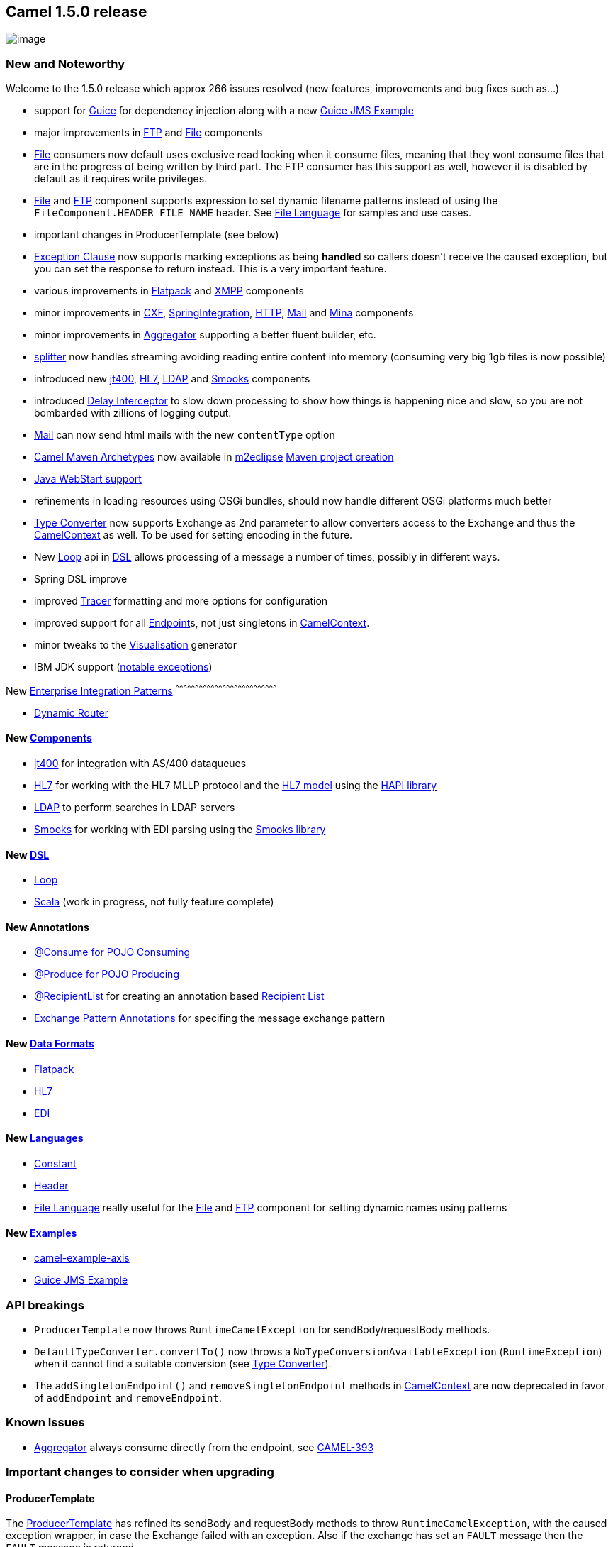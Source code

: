 [[ConfluenceContent]]
[[Camel1.5.0Release-Camel1.5.0release]]
Camel 1.5.0 release
-------------------

image:http://activemq.apache.org/camel/download.data/camel-box-v1.0-150x200.png[image]

[[Camel1.5.0Release-NewandNoteworthy]]
New and Noteworthy
~~~~~~~~~~~~~~~~~~

Welcome to the 1.5.0 release which approx 266 issues resolved (new
features, improvements and bug fixes such as...)

* support for link:guice.html[Guice] for dependency injection along with
a new link:guice-jms-example.html[Guice JMS Example]
* major improvements in link:ftp2.html[FTP] and link:file2.html[File]
components
* link:file2.html[File] consumers now default uses exclusive read
locking when it consume files, meaning that they wont consume files that
are in the progress of being written by third part. The FTP consumer has
this support as well, however it is disabled by default as it requires
write privileges.
* link:file2.html[File] and link:ftp2.html[FTP] component supports
expression to set dynamic filename patterns instead of using the
`FileComponent.HEADER_FILE_NAME` header. See
link:file-language.html[File Language] for samples and use cases.
* important changes in ProducerTemplate (see below)
* link:exception-clause.html[Exception Clause] now supports marking
exceptions as being *handled* so callers doesn't receive the caused
exception, but you can set the response to return instead. This is a
very important feature.
* various improvements in link:flatpack.html[Flatpack] and
link:xmpp.html[XMPP] components
* minor improvements in link:cxf.html[CXF],
link:springintegration.html[SpringIntegration], link:http.html[HTTP],
link:mail.html[Mail] and link:mina.html[Mina] components
* minor improvements in link:aggregator.html[Aggregator] supporting a
better fluent builder, etc.
* link:splitter.html[splitter] now handles streaming avoiding reading
entire content into memory (consuming very big 1gb files is now
possible)
* introduced new link:jt400.html[jt400], link:hl7.html[HL7],
link:ldap.html[LDAP] and link:smooks.html[Smooks] components
* introduced link:delay-interceptor.html[Delay Interceptor] to slow down
processing to show how things is happening nice and slow, so you are not
bombarded with zillions of logging output.
* link:mail.html[Mail] can now send html mails with the new
`contentType` option
* link:camel-maven-archetypes.html[Camel Maven Archetypes] now available
in http://m2eclipse.sonatype.org[m2eclipse]
http://docs.codehaus.org/display/M2ECLIPSE/Creating+Maven+projects[Maven
project creation]
* link:how-do-i-run-camel-using-java-webstart.html[Java WebStart
support]
* refinements in loading resources using OSGi bundles, should now handle
different OSGi platforms much better
* link:type-converter.html[Type Converter] now supports Exchange as 2nd
parameter to allow converters access to the Exchange and thus the
link:camelcontext.html[CamelContext] as well. To be used for setting
encoding in the future.
* New link:loop.html[Loop] api in link:dsl.html[DSL] allows processing
of a message a number of times, possibly in different ways.
* Spring DSL improve
* improved link:tracer.html[Tracer] formatting and more options for
configuration
* improved support for all link:endpoint.html[Endpoint]s, not just
singletons in link:camelcontext.html[CamelContext].
* minor tweaks to the link:visualisation.html[Visualisation] generator
* IBM JDK support (link:does-camel-work-on-ibms-jdk.html[notable
exceptions])

[[Camel1.5.0Release-New]]
New link:enterprise-integration-patterns.html[Enterprise Integration
Patterns]
^^^^^^^^^^^^^^^^^^^^^^^^^^^^^^^^^^^^^^^^^^^^^^^^^^^^^^^^^^^^^^^^^^^^^^^^^^^^^^

* link:dynamic-router.html[Dynamic Router]

[[Camel1.5.0Release-New.1]]
New link:components.html[Components]
^^^^^^^^^^^^^^^^^^^^^^^^^^^^^^^^^^^^

* link:jt400.html[jt400] for integration with AS/400 dataqueues
* link:hl7.html[HL7] for working with the HL7 MLLP protocol and the
http://www.hl7.org[HL7 model] using the
http://hl7api.sourceforge.net[HAPI library]
* link:ldap.html[LDAP] to perform searches in LDAP servers
* link:smooks.html[Smooks] for working with EDI parsing using the
http://milyn.codehaus.org/Smooks[Smooks library]

[[Camel1.5.0Release-New.2]]
New link:dsl.html[DSL]
^^^^^^^^^^^^^^^^^^^^^^

* link:loop.html[Loop]
* link:scala-dsl.html[Scala] (work in progress, not fully feature
complete)

[[Camel1.5.0Release-NewAnnotations]]
New Annotations
^^^^^^^^^^^^^^^

* link:pojo-consuming.html[@Consume for POJO Consuming]
* link:pojo-producing.html[@Produce for POJO Producing]
* link:recipientlist-annotation.html[@RecipientList] for creating an
annotation based link:recipient-list.html[Recipient List]
* link:using-exchange-pattern-annotations.html[Exchange Pattern
Annotations] for specifing the message exchange pattern

[[Camel1.5.0Release-NewDataFormats]]
New link:data-format.html[Data Formats]
^^^^^^^^^^^^^^^^^^^^^^^^^^^^^^^^^^^^^^^

* link:flatpack.html[Flatpack]
* link:hl7.html[HL7]
* link:edi.html[EDI]

[[Camel1.5.0Release-New.3]]
New link:languages.html[Languages]
^^^^^^^^^^^^^^^^^^^^^^^^^^^^^^^^^^

* link:constant.html[Constant]
* link:header.html[Header]
* link:file-language.html[File Language] really useful for the
link:file2.html[File] and link:ftp2.html[FTP] component for setting
dynamic names using patterns

[[Camel1.5.0Release-New.4]]
New link:examples.html[Examples]
^^^^^^^^^^^^^^^^^^^^^^^^^^^^^^^^

* http://activemq.apache.org/camel/tutorial-axis-camel.html[camel-example-axis]
* link:guice-jms-example.html[Guice JMS Example]

[[Camel1.5.0Release-APIbreakings]]
API breakings
~~~~~~~~~~~~~

* `ProducerTemplate` now throws `RuntimeCamelException` for
sendBody/requestBody methods.
* `DefaultTypeConverter.convertTo()` now throws a
`NoTypeConversionAvailableException` (`RuntimeException`) when it cannot
find a suitable conversion (see link:type-converter.html[Type
Converter]).
* The `addSingletonEndpoint()` and `removeSingletonEndpoint` methods in
link:camelcontext.html[CamelContext] are now deprecated in favor of
`addEndpoint` and `removeEndpoint`.

[[Camel1.5.0Release-KnownIssues]]
Known Issues
~~~~~~~~~~~~

* link:aggregator.html[Aggregator] always consume directly from the
endpoint, see
https://issues.apache.org/activemq/browse/CAMEL-393[CAMEL-393]

[[Camel1.5.0Release-Importantchangestoconsiderwhenupgrading]]
Important changes to consider when upgrading
~~~~~~~~~~~~~~~~~~~~~~~~~~~~~~~~~~~~~~~~~~~~

[[Camel1.5.0Release-ProducerTemplate]]
ProducerTemplate
^^^^^^^^^^^^^^^^

The
http://activemq.apache.org/camel/maven/camel-core/apidocs/org/apache/camel/ProducerTemplate.html[ProducerTemplate]
has refined its sendBody and requestBody methods to throw
`RuntimeCamelException`, with the caused exception wrapper, in case the
Exchange failed with an exception. Also if the exchange has set an
`FAULT` message then the `FAULT` message is returned.

The old behavior in Camel 1.4 or older was just plain wrong!

[[Camel1.5.0Release-JMX]]
JMX
^^^

Option usePlatformMBeanServer has changed its default value from *false*
to *true*. +
The naming convention for the JMX
`ObjectName}}s has changed.  Camel now uses simpler, shorter {{ObjectName`(s).

[[Camel1.5.0Release-TypeConverter]]
TypeConverter
^^^^^^^^^^^^^

An implementation of
http://activemq.apache.org/camel/maven/camel-core/apidocs/org/apache/camel/TypeConverter.html[TypeConverter]
should now throw a
http://activemq.apache.org/camel/maven/camel-core/apidocs/org/apache/camel/NoTypeConversionAvailableException.html[NoTypeConversionAvailableException]
if conversion is not possible. The semantical ambiguity of null (both
valid result and indication of no conversion) is now resolved, but this
may impact existing code in that it should now catch the exception
instead of checking for null.

[[Camel1.5.0Release-setHeaderelementinSpringDSLchanged]]
setHeader element in Spring DSL changed
^^^^^^^^^^^^^^^^^^^^^^^^^^^^^^^^^^^^^^^

You can no longer use a 'value' attribute like this to set a header to a
constant:

[source,brush:,xml;,gutter:,false;,theme:,Default]
----
<route>
  <from uri="seda:a"/>
  <setHeader headerName="theHeader" value="the value">
    <expression/>        
  </setHeader>
  <to uri="mock:b"/>     
</route>
----

Now, you can use a link:constant.html[Constant] expression to do the
same thing:

[source,brush:,xml;,gutter:,false;,theme:,Default]
----
<route>
  <from uri="seda:a"/>
  <setHeader headerName="theHeader">
    <constant>the value</constant>        
  </setHeader>
  <to uri="mock:b"/>     
</route>
----

Notice that this constant expression is also possible in the Java DSL:

[source,brush:,java;,gutter:,false;,theme:,Default]
----
.setHeader("theHeader", constant("the value"))
----

[[Camel1.5.0Release-redeliveryPolicyspecificationinSpringDSLchanged]]
redeliveryPolicy specification in Spring DSL changed
^^^^^^^^^^^^^^^^^^^^^^^^^^^^^^^^^^^^^^^^^^^^^^^^^^^^

Instead of

[source,brush:,java;,gutter:,false;,theme:,Default]
----
<redeliveryPolicy>
  <maximumRedeliveries>1</maximumRedeliveries>
  ...
</redeliveryPolicy>
----

You now set redelivery policy settings with attributes

[source,brush:,java;,gutter:,false;,theme:,Default]
----
<redeliveryPolicy maximumRedeliveries="1" .../>
----

[[Camel1.5.0Release-DataformatspecificationinSpringDSLchanged]]
Data format specification in Spring DSL changed
^^^^^^^^^^^^^^^^^^^^^^^^^^^^^^^^^^^^^^^^^^^^^^^

The way you specify data formats in the Spring DSL has changed. You
could do this in Camel 1.4:

[source,brush:,java;,gutter:,false;,theme:,Default]
----
<camelContext id="camel" xmlns="http://activemq.apache.org/camel/schema/spring">
  <jaxb id="myJaxb" prettyPrint="true" contextPath="org.apache.camel.example"/>
  <xstream id="xs" prettyPrint="true"/>

  <route>
    <from uri="direct:start"/>
    <marshal ref="myJaxb"/>
    <to uri="direct:marshalled"/>
  </route>
  ...
----

Now, you specify the same as:

[source,brush:,java;,gutter:,false;,theme:,Default]
----
<camelContext id="camel" xmlns="http://activemq.apache.org/camel/schema/spring">
  <dataFormats>
    <jaxb id="myJaxb" prettyPrint="true" contextPath="org.apache.camel.example"/>
    <xstream id="xs" prettyPrint="true"/>
  </dataFormats>

  <route>
    <from uri="direct:start"/>
    <marshal ref="myJaxb"/>
    <to uri="direct:marshalled"/>
  </route>
  ...
----

[[Camel1.5.0Release-CXFProducer]]
CXF Producer
^^^^^^^^^^^^

The result of CXF producer has changed to use MessageContentsList
instead of Object array to hold the response. +
If you use the exchange.getOut.getBody(YourType.class), CXFMessage will
check the list members and chose the most right answer for you.

CXF Producer before Camel 1.5

[source,brush:,java;,gutter:,false;,theme:,Default]
----
     Object[] oldResult = (Object[])oldExchange.getOut().getBody();
     BankQuote oldQuote = (BankQuote) oldResult[0];
----

CXF Produer in Camel 1.5

[source,brush:,java;,gutter:,false;,theme:,Default]
----
     BankQuote oldQuote = oldExchange.getOut().getBody(BankQuote.class);
----

Now the CXF Producer(in Camel 1.5) will throw the exception after the
CXF client gets the exception, in this way you can leverage the Camel
link:error-handler.html[errorHandler] for handling the exception. +
If you don't want camel redeliver the message when your producer got the
common SOAP fault, specially you are using CXF producer and CXF consumer
as a proxy, you'd better override the Camel default
link:error-handler.html[errorHandler].

You can do it with DSL

[source,brush:,java;,gutter:,false;,theme:,Default]
----
     protected RouteBuilder createRouteBuilder() {
        return new RouteBuilder() {
            public void configure() {
                errorHandler(noErrorHandler());
                from(routerEndpointURI).to("log:org.apache.camel?level=DEBUG").to(serviceEndpointURI);
            }
        };
    }
----

Or Spring

[source,brush:,xml;,gutter:,false;,theme:,Default]
----
   <cxf:cxfEndpoint id="routerEndpoint" address="http://localhost:9003/CamelContext/RouterPort"
            serviceClass="org.apache.hello_world_soap_http.GreeterImpl"/>

   <cxf:cxfEndpoint id="serviceEndpoint" address="http://localhost:9000/SoapContext/SoapPort"
            wsdlURL="testutils/hello_world.wsdl"
            serviceClass="org.apache.hello_world_soap_http.Greeter"
            endpointName="s:SoapPort"
            serviceName="s:SOAPService"
        xmlns:s="http://apache.org/hello_world_soap_http" />

   <camelContext id="camel" xmlns="http://activemq.apache.org/camel/schema/spring">
    <route errorHandlerRef="noErrorHandler">
      <from uri="cxf:bean:routerEndpoint" />
      <to uri="cxf:bean:serviceEndpoint" />
    </route>
   </camelContext>

   <bean id="noErrorHandler" class="org.apache.camel.builder.NoErrorHandlerBuilder"/>
----

[[Camel1.5.0Release-FTPcomponent]]
FTP component
^^^^^^^^^^^^^

The option `consumer.recursive` has changed the default value from
*true* to *false*.

Now throws `FtpOperationFailedException` with the FTP error code and
reason. For instance error code 530 is not authorized. This applies for
both consumer and producer. The consumer will now also regard failing
move or rename operations as a severe error throw a
`FtpOperationFailedException` instead of `WARN` logging. As a consumer
you will *not* receive an Exchange, as opposed to the situation in Camel
1.4.0. Bottom line: all the FTP operations should succeed before the
consumer will process the Exchange.

[[Camel1.5.0Release-FileConsumer]]
File Consumer
^^^^^^^^^^^^^

The option `consumer.recursive` has changed the default value from
*true* to *false*.

[[Camel1.5.0Release-HttpProducer]]
Http Producer
^^^^^^^^^^^^^

Now the http producer will throw a `HttpOperationFailedException` if the
response code is not 1xx or 2xx. You can get the status code, status
line and location for the exception. +
In the Camel < 1.5.0 , http producer does not check the response code
and puts the response message into the out message.

Http producer has better algorithm to compute if either GET or POST
should be used.

[[Camel1.5.0Release-camel-mina]]
camel-mina
^^^^^^^^^^

In Camel 1.5 the sync option has changed its default value from *false*
to *true*, as we felt it was confusing for end-users when they used Mina
to call remote servers and Camel wouldn't wait for the response. To
remedy this you had to add the sync=true option before it worked, we
want this to work out-of-the-box without having to specify this option.

[[Camel1.5.0Release-camel-mail]]
camel-mail
^^^^^^^^^^

In Camel 1.5 the following default options has changed in camel-mail:

* `deleteProcessedMessages` is now *false* as we felt Camel should not
delete mails on the mail server by default.
* `processOnlyUnseenMessages` is now *true* as we felt Camel should only
poll new mails by default.

[[Camel1.5.0Release-removeOutHeaderDSLmethodremoved]]
removeOutHeader DSL method removed
^^^^^^^^^^^^^^^^^^^^^^^^^^^^^^^^^^

Since any exchange coming into the removeOutHeader processor would have
an IN message only, this method was useless and so was removed.

[[Camel1.5.0Release-andAggregationCollection]]
link:aggregator.html[Aggregator] and `AggregationCollection`
^^^^^^^^^^^^^^^^^^^^^^^^^^^^^^^^^^^^^^^^^^^^^^^^^^^^^^^^^^^^

The AggregationCollection used by link:aggregator.html[Aggregator] is
changed to an interface instead of a class. This allows end-users to
provide their own collections that isn't a subclass of the default. The
old AggregationCollection class is renamed to
DefaultAggregationCollection.

Aggregator must be configured directly on the consumer:

* This is valid: `from("foo").aggregate("bar")`
* This is *not* valid: `from("foo").setHeader("id").aggreagate("bar")` +
See known issues.

[[Camel1.5.0Release-component]]
link:spring-event.html[Spring Event] component
^^^^^^^^^^^^^^^^^^^^^^^^^^^^^^^^^^^^^^^^^^^^^^

The `event` name (scheme) has been renamed to `spring-event`

[[Camel1.5.0Release-GettingtheDistributions]]
Getting the Distributions
~~~~~~~~~~~~~~~~~~~~~~~~~

[[Camel1.5.0Release-BinaryDistributions]]
Binary Distributions
^^^^^^^^^^^^^^^^^^^^

[width="100%",cols="34%,33%,33%",options="header",]
|=======================================================================
|Description |Download Link |PGP Signature file of download
|Windows Distribution
|http://archive.apache.org/dist/activemq/apache-camel/1.5.0/apache-camel-1.5.0.zip[apache-camel-1.5.0.zip]
|http://archive.apache.org/dist/activemq/apache-camel/1.5.0/apache-camel-1.5.0.zip.asc[apache-camel-1.5.0.zip.asc]

|Unix/Linux/Cygwin Distribution
|http://archive.apache.org/dist/activemq/apache-camel/1.5.0/apache-camel-1.5.0.tar.gz[apache-camel-1.5.0.tar.gz]
|http://archive.apache.org/dist/activemq/apache-camel/1.5.0/apache-camel-1.5.0.tar.gz.asc[apache-camel-1.5.0.tar.gz.asc]
|=======================================================================

[Info]
====
 **The above URLs use redirection**

The above URLs use the Apache Mirror system to redirect you to a
suitable mirror for your download. Some users have experienced issues
with some versions of browsers (e.g. some Safari browsers). If the
download doesn't seem to work for you from the above URL then try using
http://www.mozilla.com/en-US/firefox/[FireFox]

====

[[Camel1.5.0Release-SourceDistributions]]
Source Distributions
^^^^^^^^^^^^^^^^^^^^

[width="100%",cols="34%,33%,33%",options="header",]
|=======================================================================
|Description |Download Link |PGP Signature file of download
|Source for Windows
|http://archive.apache.org/dist/activemq/apache-camel/1.5.0/apache-camel-1.5.0-src.zip[apache-camel-1.5.0-src.zip]
|http://archive.apache.org/dist/activemq/apache-camel/1.5.0/apache-camel-1.5.0-src.zip.asc[apache-camel-1.5.0-src.zip.asc]
|=======================================================================

[width="100%",cols="34%,33%,33%",]
|=======================================================================
|Source for Unix/Linux/Cygwin
|http://archive.apache.org/dist/activemq/apache-camel/1.5.0/apache-camel-1.5.0-src.tar.gz[apache-camel-1.5.0-src.tar.gz]
|http://archive.apache.org/dist/activemq/apache-camel/1.5.0/apache-camel-1.5.0-src.tar.gz.asc[apache-camel-1.5.0-src.tar.gz.asc]
|=======================================================================

[[Camel1.5.0Release-GettingtheBinariesusingMaven2]]
Getting the Binaries using Maven 2
^^^^^^^^^^^^^^^^^^^^^^^^^^^^^^^^^^

To use this release in your maven project, the proper dependency
configuration that you should use in your
http://maven.apache.org/guides/introduction/introduction-to-the-pom.html[Maven
POM] is:

[source,brush:,java;,gutter:,false;,theme:,Default]
----
<dependency>
  <groupId>org.apache.camel</groupId>
  <artifactId>camel-core</artifactId>
  <version>1.5.0</version>
</dependency>
----

[[Camel1.5.0Release-SVNTagCheckout]]
SVN Tag Checkout
^^^^^^^^^^^^^^^^

[source,brush:,java;,gutter:,false;,theme:,Default]
----
svn co http://svn.apache.org/repos/asf/activemq/camel/tags/camel-1.5.0
----

[[Camel1.5.0Release-Changelog]]
Changelog
~~~~~~~~~

For a more detailed view of new features and bug fixes, see:

* http://issues.apache.org/jira/secure/ReleaseNote.jspa?projectId=12311211&styleName=Html&version=12315675[JIRA
Release notes for 1.5.0]
